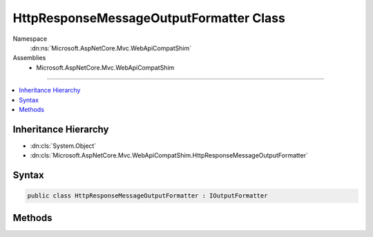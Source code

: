 

HttpResponseMessageOutputFormatter Class
========================================





Namespace
    :dn:ns:`Microsoft.AspNetCore.Mvc.WebApiCompatShim`
Assemblies
    * Microsoft.AspNetCore.Mvc.WebApiCompatShim

----

.. contents::
   :local:



Inheritance Hierarchy
---------------------


* :dn:cls:`System.Object`
* :dn:cls:`Microsoft.AspNetCore.Mvc.WebApiCompatShim.HttpResponseMessageOutputFormatter`








Syntax
------

.. code-block:: csharp

    public class HttpResponseMessageOutputFormatter : IOutputFormatter








.. dn:class:: Microsoft.AspNetCore.Mvc.WebApiCompatShim.HttpResponseMessageOutputFormatter
    :hidden:

.. dn:class:: Microsoft.AspNetCore.Mvc.WebApiCompatShim.HttpResponseMessageOutputFormatter

Methods
-------

.. dn:class:: Microsoft.AspNetCore.Mvc.WebApiCompatShim.HttpResponseMessageOutputFormatter
    :noindex:
    :hidden:

    
    .. dn:method:: Microsoft.AspNetCore.Mvc.WebApiCompatShim.HttpResponseMessageOutputFormatter.CanWriteResult(Microsoft.AspNetCore.Mvc.Formatters.OutputFormatterCanWriteContext)
    
        
    
        
        :type context: Microsoft.AspNetCore.Mvc.Formatters.OutputFormatterCanWriteContext
        :rtype: System.Boolean
    
        
        .. code-block:: csharp
    
            public bool CanWriteResult(OutputFormatterCanWriteContext context)
    
    .. dn:method:: Microsoft.AspNetCore.Mvc.WebApiCompatShim.HttpResponseMessageOutputFormatter.WriteAsync(Microsoft.AspNetCore.Mvc.Formatters.OutputFormatterWriteContext)
    
        
    
        
        :type context: Microsoft.AspNetCore.Mvc.Formatters.OutputFormatterWriteContext
        :rtype: System.Threading.Tasks.Task
    
        
        .. code-block:: csharp
    
            public Task WriteAsync(OutputFormatterWriteContext context)
    

